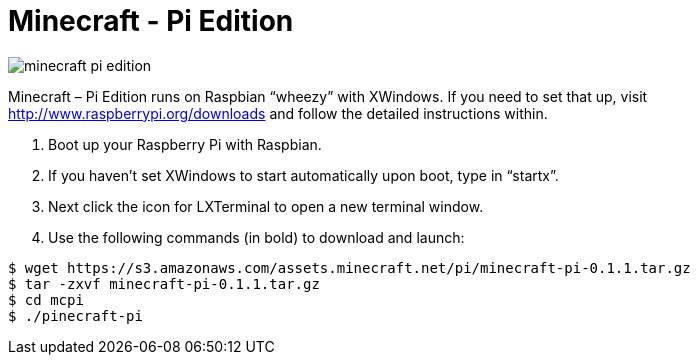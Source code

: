 = Minecraft - Pi Edition

image::minecraft_pi_edition.jpg[]

Minecraft – Pi Edition runs on Raspbian “wheezy” with XWindows. If you
need to set that up, visit http://www.raspberrypi.org/downloads and
follow the detailed instructions within.  

. Boot up your Raspberry Pi with Raspbian. 
. If you haven’t set XWindows to start automatically upon boot,
  type in “startx”.  
. Next click the icon for LXTerminal to open a new terminal window. 
. Use the following commands (in bold) to download and
  launch:

----
$ wget https://s3.amazonaws.com/assets.minecraft.net/pi/minecraft-pi-0.1.1.tar.gz
$ tar -zxvf minecraft-pi-0.1.1.tar.gz
$ cd mcpi
$ ./pinecraft-pi
----

